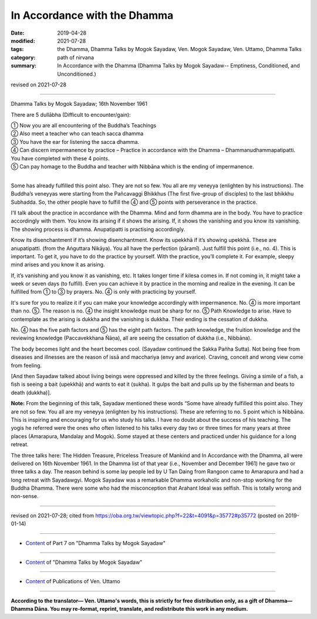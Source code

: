 ==========================================
In Accordance with the Dhamma
==========================================

:date: 2019-04-28
:modified: 2021-07-28
:tags: the Dhamma, Dhamma Talks by Mogok Sayadaw, Ven. Mogok Sayadaw, Ven. Uttamo, Dhamma Talks
:category: path of nirvana
:summary: In Accordance with the Dhamma (Dhamma Talks by Mogok Sayadaw-- Emptiness, Conditioned, and Unconditioned.)

revised on 2021-07-28

------

Dhamma Talks by Mogok Sayadaw; 16th November 1961

There are 5 dullābha (Difficult to encounter/gain): 

| ① Now you are all encountering of the Buddha’s Teachings 
| ② Also meet a teacher who can teach sacca dhamma 
| ③ You have the ear for listening the sacca dhamma. 
| ④ Can discern impermanence by practice – Practice in accordance with the Dhamma – Dhammanudhammapatipatti. You have completed with these 4 points. 
| ⑤ Can pay homage to the Buddha and teacher with Nibbāna which is the ending of impermanence. 
| 

Some has already fulfilled this point also. They are not so few. You all are my veneyya (enlighten by his instructions). The Buddha’s veneyyas were starting from the Pañcavaggi Bhikkhus (The first five-group of disciples) to the last bhikkhu Subhadda. So, the other people have to fulfill the ④ and ⑤ points with perseverance in the practice.

I’ll talk about the practice in accordance with the Dhamma. Mind and form dhamma are in the body. You have to practice accordingly with them. You know its arising if it shows the arising. If, it shows the vanishing and you know its vanishing. The showing process is dhamma. Anupatipatti is practising accordingly. 

Know its disenchantment if it’s showing disenchantment. Know its upekkhā if it’s showing upekkhā. These are anupatipatti. (from the Aṅguttara Nikāya). You all have the perfection (pāramī). Just fulfill this point (i.e., no. 4). This is important. To get it, you have to do the practice by yourself. With the practice, you’ll complete it. For example, sleepy mind arises and you know it as arising. 

If, it’s vanishing and you know it as vanishing, etc. It takes longer time if kilesa comes in. If not coming in, it might take a week or seven days (to fulfill). Even you can achieve it by practice in the morning and realize in the evening. It can be fulfilled from ① to ③ by prayers. No. ④ is only with practicing by yourself.

It's sure for you to realize it if you can make your knowledge accordingly with impermanence. No. ④ is more important than no. ⑤. The reason is no. ④ the insight knowledge must be sharp for no. ⑤ Path Knowledge to arise. Have to contemplate as the arising is dukkha and the vanishing is dukkha. Their ending is the cessation of dukkha.

No. ④ has the five path factors and ⑤ has the eight path factors. The path knowledge, the fruition knowledge and the reviewing knowledge (Paccavekkhana Ñāṇa), all are seeing the cessation of dukkha (i.e., Nibbāna).

The body becomes light and the heart becomes cool. (Sayadaw continued the Sakka Pañha Sutta). Not being free from diseases and illnesses are the reason of issā and macchariya (envy and avarice). Craving, conceit and wrong view come from feeling. 

[And then Sayadaw talked about living beings were oppressed and killed by the three feelings. Giving a simile of a fish, a fish is seeing a bait (upekkhā) and wants to eat it (sukha). It gulps the bait and pulls up by the fisherman and beats to death (dukkha)].

**Note:** From the beginning of this talk, Sayadaw mentioned these words “Some have already fulfilled this point also. They are not so few. You all are my veneyya (enlighten by his instructions). These are referring to no. 5 point which is Nibbāna. This is inspiring and encouraging for us who study his talks. I have no doubt about the success of his teaching. The yogis he referred were the ones who often listened to his talks every day two or three times for many years at three places (Amarapura, Mandalay and Mogok). Some stayed at these centers and practiced under his guidance for a long retreat.

The three talks here: The Hidden Treasure, Priceless Treasure of Mankind and In Accordance with the Dhamma, all were delivered on 16th November 1961. In the Dhamma list of that year (i.e., November and December 1961) he gave two or three talks a day. The reason behind is some lay people led by U Tan Daing from Rangoon came to Amarapura and had a long retreat with Sayadawgyi. Mogok Sayadaw was a remarkable Dhamma workaholic and non-stop working for the Buddha Dhamma. There were some who had the misconception that Arahant Ideal was selfish. This is totally wrong and non-sense.

------

revised on 2021-07-28; cited from https://oba.org.tw/viewtopic.php?f=22&t=4091&p=35772#p35772 (posted on 2019-01-14)

------

- `Content <{filename}pt07-content-of-part07%zh.rst>`__ of Part 7 on "Dhamma Talks by Mogok Sayadaw"

------

- `Content <{filename}content-of-dhamma-talks-by-mogok-sayadaw%zh.rst>`__ of "Dhamma Talks by Mogok Sayadaw"

------

- `Content <{filename}../publication-of-ven-uttamo%zh.rst>`__ of Publications of Ven. Uttamo

------

**According to the translator— Ven. Uttamo's words, this is strictly for free distribution only, as a gift of Dhamma—Dhamma Dāna. You may re-format, reprint, translate, and redistribute this work in any medium.**

..
  07-28 rev. proofread by bhante
  03-26 rev. proofread by bhante
  2021-03-15 rev. proofread by bhante
  09-12 rev. proofread by bhante
  2019-04-23  create rst; post on 04-28